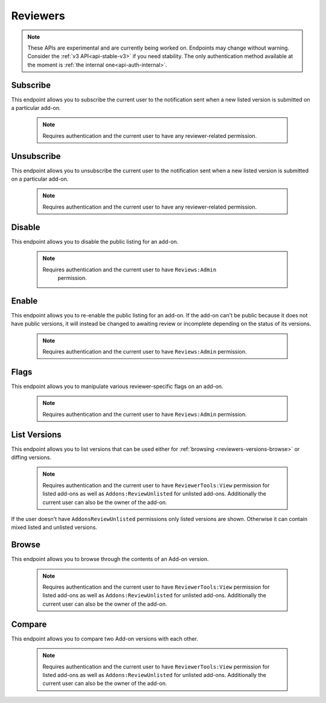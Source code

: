 .. _reviewers:

=========
Reviewers
=========

.. note::

    These APIs are experimental and are currently being worked on. Endpoints
    may change without warning. Consider the :ref:`v3 API<api-stable-v3>`
    if you need stability. The only authentication method available at
    the moment is :ref:`the internal one<api-auth-internal>`.

---------
Subscribe
---------

This endpoint allows you to subscribe the current user to the notification
sent when a new listed version is submitted on a particular add-on.

    .. note::
        Requires authentication and the current user to have any
        reviewer-related permission.

.. http:post:: /api/v4/reviewers/addon/(int:addon_id)/subscribe/

-----------
Unsubscribe
-----------

This endpoint allows you to unsubscribe the current user to the notification
sent when a new listed version is submitted on a particular add-on.

    .. note::
        Requires authentication and the current user to have any
        reviewer-related permission.

.. http:post:: /api/v4/reviewers/addon/(int:addon_id)/unsubscribe/

-------
Disable
-------

This endpoint allows you to disable the public listing for an add-on.

    .. note::
       Requires authentication and the current user to have ``Reviews:Admin``
        permission.

.. http:post:: /api/v4/reviewers/addon/(int:addon_id)/disable/

------
Enable
------

This endpoint allows you to re-enable the public listing for an add-on. If the
add-on can't be public because it does not have public versions, it will
instead be changed to awaiting review or incomplete depending on the status
of its versions.

    .. note::
        Requires authentication and the current user to have ``Reviews:Admin``
        permission.

.. http:post:: /api/v4/reviewers/addon/(int:addon_id)/enable/


-----
Flags
-----

This endpoint allows you to manipulate various reviewer-specific flags on an
add-on.

    .. note::
       Requires authentication and the current user to have ``Reviews:Admin``
       permission.

.. http:patch:: /api/v4/reviewers/addon/(int:addon_id)/flags/

    :>json boolean auto_approval_disabled: Boolean indicating whether auto approval are disabled on an add-on or not. When it's ``true``, new versions for this add-on will make it appear in the regular reviewer queues instead of being auto-approved.
    :>json string|null pending_info_request: Deadline date for the pending info request as a string, or ``null``.
    :>json boolean needs_admin_code_review: Boolean indicating whether the add-on needs its code to be reviewed by an admin or not.
    :>json boolean needs_admin_content_review: Boolean indicating whether the add-on needs its content to be reviewed by an admin or not.


-------------
List Versions
-------------

This endpoint allows you to list versions that can be used either for :ref:`browsing <reviewers-versions-browse>` or diffing versions.

    .. note::
        Requires authentication and the current user to have ``ReviewerTools:View``
        permission for listed add-ons as well as ``Addons:ReviewUnlisted`` for
        unlisted add-ons. Additionally the current user can also be the owner
        of the add-on.

If the user doesn't have ``AddonsReviewUnlisted`` permissions only listed versions are shown. Otherwise it can contain mixed listed and unlisted versions.

.. http:get:: /api/v4/reviewers/addon/(int:addon_id)/versions/

    :>json int id: The version id.
    :>json string channel: The version channel, which determines its visibility on the site. Can be either ``unlisted`` or ``listed``.
    :>json string version: The version number string for the version.

.. _reviewers-versions-browse:

------
Browse
------

This endpoint allows you to browse through the contents of an Add-on version.

    .. note::
        Requires authentication and the current user to have ``ReviewerTools:View``
        permission for listed add-ons as well as ``Addons:ReviewUnlisted`` for
        unlisted add-ons. Additionally the current user can also be the owner
        of the add-on.

.. http:get:: /api/v4/reviewers/addon/(int:addon_id)/versions/(int:version_id)/

    Inherits most properties from :ref:`version detail <version-detail-object>` except ``files``.

    .. _reviewers-versions-browse-detail:

    :param file: The specific file in the XPI to retrieve. Defaults to manifest.json, install.rdf or package.json for Add-ons as well as the XML file for search engines.
    :>json string validation_url_json: The absolute url to the addons-linter validation report, rendered as JSON.
    :>json string validation_url: The absolute url to the addons-linter validation report, rendered as HTML.
    :>json boolean has_been_validated: ``True`` if the version has been validated through addons-linter.
    :>json object addon: A simplified :ref:`add-on <addon-detail-object>` object that contains only a few properties: ``id``, ``name``, ``icon_url`` and ``slug``.
    :>json object file: The file attached to this version. See :ref:`version detail -> files[] <version-detail-object>` for more details.
    :>json string file.content: Raw content of the requested file.
    :>json string file.selected_file: The selected file, either from the ``file`` parameter or the default (manifest.json, install.rdf or package.json for Add-ons as well as the XML file for search engines).
    :>json string|null file.download_url: The download url of the selected file or ``null`` in case of a directory.
    :>json array file.entries[]: The complete file-tree of the extracted XPI.
    :>json int file.entries[].depth: Level of folder-tree depth, starting with 0.
    :>json string file.entries[].filename: The filename of the file.
    :>json string file.entries[].path: The absolute path (from the root of the XPI) of the file.
    :>json string file.entries[].sha256: SHA256 hash.
    :>json string file.entries[].mimetype: The determined mimetype of the file or ``application/octet-stream`` if none could be determined.
    :>json string files.entries[].mime_category: The mime type category of this file. Can be ``image``, ``directory``, ``text`` or ``binary``.
    :>json int file.entries[].size: The size in bytes.
    :>json string file.entries[].modified: The exact time of the commit, should be equivalent with ``created``.


-------
Compare
-------

This endpoint allows you to compare two Add-on versions with each other.

    .. note::
        Requires authentication and the current user to have ``ReviewerTools:View``
        permission for listed add-ons as well as ``Addons:ReviewUnlisted`` for
        unlisted add-ons. Additionally the current user can also be the owner
        of the add-on.

.. http:get:: /api/v4/reviewers/addon/(int:addon_id)/versions/(int:version_id)/compare_to/(int:version_id)/

    Inherits most properties from :ref:`browse detail <reviewers-versions-browse-detail>`, except that most of the `file.entries[]` properties
    and `file.download_url` can be `null` in case of a deleted file.

    Properties specific to this endpoint:

    :>json array file.entries[]: The complete file-tree of the extracted XPI.
    :>json string files.entries[].status: Status of this file, see https://git-scm.com/docs/git-status#_short_format
    :>json int|null file.entries[].depth: Level of folder-tree depth, starting with 0.
    :>json string file.entries[].filename: The filename of the file.
    :>json string file.entries[].path: The absolute path (from the root of the XPI) of the file.
    :>json string|null file.entries[].sha256: SHA256 hash.
    :>json string|null file.entries[].mimetype: The determined mimetype of the file or ``application/octet-stream`` if none could be determined. Can be ``null`` in case of a deleted file.
    :>json string|null files.entries[].mime_category: The mime type category of this file. Can be ``image``, ``directory``, ``text`` or ``binary``.
    :>json int|null file.entries[].size: The size in bytes.
    :>json string|null file.entries[].modified: The exact time of the commit, should be equivalent with ``created``.
    :>json object diff: See the following output with inline comments for a complete description.

    Git patch we're talking about:

    .. code:: diff

        diff --git a/README.md b/README.md
        index a37979d..b12683c 100644
        --- a/README.md
        +++ b/README.md
        @@ -1 +1 @@
        -# beastify
        +Updated readme
        diff --git a/manifest.json b/manifest.json
        index aba695f..24f385f 100644
        --- a/manifest.json
        +++ b/manifest.json
        @@ -1,36 +1 @@
        -{
        -
        -  "manifest_version": 2,
        -  "name": "Beastify",
        -  "version": "1.0",
        -
        -  "permissions": [
        -    "http://*/*",
        -    "https://*/*",
        -    "bookmarks",
        -    "made up permission",
        -    "https://google.com/"
        -  ],
        -
        -  "content_scripts": [
        -  {
        -    "matches": ["*://*.mozilla.org/*"],
        -    "js": ["borderify.js"]
        -  },
        -  {
        -    "matches": ["*://*.mozilla.com/*", "https://*.mozillians.org/*"],
        -    "js": ["borderify.js"]
        -  }
        -  ],
        -
        -  "browser_action": {
        -    "default_icon": "button/beasts.png",
        -    "default_title": "Beastify",
        -    "default_popup": "popup/choose_beast.html"
        -  },
        -
        -  "web_accessible_resources": [
        -    "beasts/*.jpg"
        -  ]
        -
        -}
        +{"id": "random"}


    The following represents the git patch from above.

    .. code:: javascript

        "diff": [
            {
                "path": "README.md",
                "old_path": "README.md",
                "size": 15,  // Size in bytes
                "lines_added": 1,  // How many lines got added
                "lines_deleted": 1,  // How many lines got deleted
                "is_binary": false,  // Is this a binary file (as determined by git)
                "mode": "M",  // Status of this file, see https://git-scm.com/docs/git-status#_short_format
                "hunks": [
                    {
                        "header": "@@ -1 +1 @@\\n",
                        "old_start": 1,
                        "new_start": 1,
                        "old_lines": 1,
                        "new_lines": 1,
                        "changes": [
                            {
                                "content": "# beastify\\n",
                                "type": "delete",
                                "old_line_number": 1,
                                "new_line_number": -1
                            },
                            {
                                "content": "Updated readme\\n",
                                "type": "insert",
                                "old_line_number": -1,
                                "new_line_number": 1
                            }
                        ]
                    }
                ],
                "parent": "075c5755198be472522477a1b396951b3b68ac18",
                "hash": "00161dcf22afb7bab23cf205f0c903eb5aad5431"
            }
        ]
